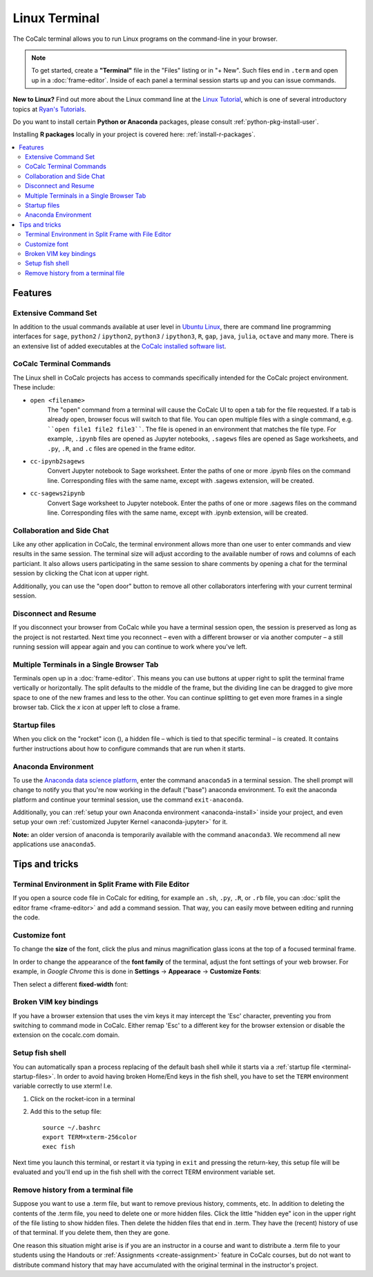 .. index:: Terminal

==============
Linux Terminal
==============

The CoCalc terminal allows you to run Linux programs on the command-line in your browser.

.. note::

    To get started, create a **"Terminal"** file in the "Files" listing or in "+ New".
    Such files end in ``.term`` and open up in a :doc:`frame-editor`.
    Inside of each panel a terminal session starts up and you can issue commands.

**New to Linux?** Find out more about the Linux command line at the
`Linux Tutorial <http://ryanstutorials.net/linuxtutorial/>`_, which
is one of several introductory topics at `Ryan's Tutorials <http://ryanstutorials.net/>`_.

Do you want to install certain **Python or Anaconda** packages,
please consult :ref:`python-pkg-install-user`.

Installing **R packages** locally in your project is covered here: :ref:`install-r-packages`.

.. contents::
   :local:
   :depth: 2

Features
=============


.. image:: img/terminals4.png
    :width: 100%



Extensive Command Set
-------------------------

In addition to the usual commands available at user level in `Ubuntu Linux <https://www.ubuntu.com/>`_, there are command line programming interfaces for ``sage``, ``python2`` / ``ipython2``, ``python3`` / ``ipython3``, ``R``, ``gap``, ``java``, ``julia``, ``octave`` and many more. There is an extensive list of added executables at the `CoCalc installed software list <https://cocalc.com/doc/software.html>`_.

CoCalc Terminal Commands
-------------------------

The Linux shell in CoCalc projects has access to commands specifically intended for the CoCalc project environment. These include:

.. index:: Terminal; open a file
.. _terminal-file-open:

* ``open <filename>``
    The "open" command from a terminal will cause the CoCalc UI to open a tab for the file requested. If a tab is already open, browser focus will switch to that file. You can open multiple files with a single command, e.g. ````open file1 file2 file3````. The file is opened in an environment that matches the file type. For example, ``.ipynb`` files are opened as Jupyter notebooks, ``.sagews`` files are opened as Sage worksheets, and ``.py``, ``.R``, and ``.c`` files are opened in the frame editor.

.. index:: Convert; Jupyter notebook to Sage worksheet

* ``cc-ipynb2sagews``
    Convert Jupyter notebook to Sage worksheet. Enter the paths of one or more .ipynb files on the command line. Corresponding files with the same name, except with .sagews extension, will be created.

.. index:: Convert; Sage worksheet to Jupyter notebook

* ``cc-sagews2ipynb``
    Convert Sage worksheet to Jupyter notebook. Enter the paths of one or more .sagews files on the command line. Corresponding files with the same name, except with .ipynb extension, will be created.



Collaboration and Side Chat
------------------------------

Like any other application in CoCalc, the terminal environment allows
more than one user to enter commands and view results in the same session.
The terminal size will adjust according to the available number of rows and columns of each particiant.
It also allows users participating in the same session to share comments by opening a chat for the terminal session by clicking the Chat icon at upper right.

Additionally, you can use the "open door" button to remove all other collaborators interfering with your current terminal session.


Disconnect and Resume
-------------------------

If you disconnect your browser from CoCalc while you have a terminal session open, the session is preserved as long as the project is not restarted.
Next time you reconnect – even with a different browser or via another computer – a still running session will appear again and you can continue to work where you've left.


Multiple Terminals in a Single Browser Tab
---------------------------------------------

Terminals open up in a :doc:`frame-editor`. This means you can use buttons at upper right to split the terminal frame vertically or horizontally. The split defaults to the middle of the frame, but the dividing line can be dragged to give more space to one of the new frames and less to the other. You can continue splitting to get even more frames in a single browser tab. Click the `x` icon at upper left to close a frame.


.. index:: Terminal; startup files
.. _terminal-startup-files:

Startup files
--------------------

When you click on the "rocket" icon (|rocket|),
a hidden file – which is tied to that specific terminal – is created.
It contains further instructions about how to configure commands that are run when it starts.

.. |rocket|
    image:: https://raw.githubusercontent.com/encharm/Font-Awesome-SVG-PNG/master/black/png/128/rocket.png
    :width: 16px

.. index:: Anaconda Environment

Anaconda Environment
------------------------

To use the `Anaconda data science platform <https://www.anaconda.com/>`_, enter the command ``anaconda5`` in a terminal session. The shell prompt will change to notify you that you're now working in the default ("base") anaconda environment. To exit the
anaconda platform and continue your terminal session, use the command ``exit-anaconda``.

Additionally, you can :ref:`setup your own Anaconda environment <anaconda-install>` inside your project, and even setup your own :ref:`customized Jupyter Kernel <anaconda-jupyter>` for it.

**Note:** an older version of anaconda is temporarily available with the command ``anaconda3``. We recommend all new applications use ``anaconda5``.


Tips and tricks
=================

.. _terminal-editor-panel:

Terminal Environment in Split Frame with File Editor
------------------------------------------------------

If you open a source code file in CoCalc for editing, for example an ``.sh``, ``.py``, ``.R``, or ``.rb`` file, you can :doc:`split the editor frame <frame-editor>` and add a command session. That way, you can easily move between editing and running the code.

.. image:: img/edit-terminal-split.png
    :width: 100%
    :align: center



Customize font
-----------------

To change the **size** of the font, click the plus and minus magnification glass icons at the top of a focused terminal frame.

In order to change the appearance of the **font family** of the terminal, adjust the font settings of your web browser.
For example, in *Google Chrome* this is done in **Settings** → **Appearace** → **Customize Fonts**:

.. image:: img/terminal/chrome-customize-fonts.png
    :width: 75%
    :align: center

Then select a different **fixed-width** font:

.. image:: img/terminal/chrome-fixed-width-font.png
    :width: 75%
    :align: center



Broken VIM key bindings
--------------------------------

If you have a browser extension that uses the vim keys it may intercept the 'Esc' character, preventing you from switching to command mode in CoCalc.
Either remap 'Esc' to a different key for the browser extension or disable the extension on the cocalc.com domain.


.. index:: Fish shell

Setup fish shell
-----------------------------------------------------

You can automatically span a process replacing of the default bash shell while it starts
via a :ref:`startup file <terminal-startup-files>`.
In order to avoid having broken Home/End keys in the fish shell,
you have to set the ``TERM`` environment variable correctly to use xterm! I.e.

1. Click on the rocket-icon in a terminal
2. Add this to the setup file::

       source ~/.bashrc
       export TERM=xterm-256color
       exec fish

Next time you launch this terminal, or restart it via typing in ``exit`` and pressing the return-key, this setup file will be evaluated and you'll end up in the fish shell with the correct TERM environment variable set.


.. index:: Terminal; remove history

Remove history from a terminal file
-----------------------------------

Suppose you want to use a .term file, but want to remove previous history, comments, etc. In addition to deleting the contents of the .term file, you need to delete one or more hidden files. Click the little "hidden eye" icon in the upper right of the file listing to show hidden files. Then delete the hidden files that end in .term. They have the (recent) history of use of that terminal. If you delete them, then they are gone.

.. image:: img/terminal/clean-terminal.png
    :width: 75%
    :align: center

One reason this situation might arise is if you are an instructor in  a course and want to distribute a .term file to your students using the Handouts or :ref:`Assignments <create-assignment>` feature in CoCalc courses, but do not want to distribute command history that may have accumulated with the original terminal in the instructor's project.
